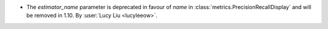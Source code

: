 - The `estimator_name` parameter is deprecated in favour of `name` in
  :class:`metrics.PrecisionRecallDisplay` and will be removed in 1.10.
  By :user:`Lucy Liu <lucyleeow>`.
